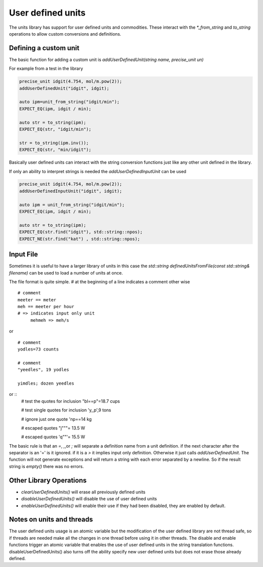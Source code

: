 ==================
User defined units
==================

The units library has support for user defined units and commodities.  These interact with the `*_from_string` and `to_string` operations to allow custom conversions and definitions.  

Defining a custom unit
--------------------------

The basic function for adding a custom unit is `addUserDefinedUnit(string name, precise_unit un)`

For example from a test in the library

.. code-block:: c++

   precise_unit idgit(4.754, mol/m.pow(2));
   addUserDefinedUnit("idgit", idgit);

   auto ipm=unit_from_string("idgit/min");
   EXPECT_EQ(ipm, idgit / min);

   auto str = to_string(ipm);
   EXPECT_EQ(str, "idgit/min");

   str = to_string(ipm.inv());
   EXPECT_EQ(str, "min/idgit");

Basically user defined units can interact with the string conversion functions just like any other unit defined in the library.

If only an ability to interpret strings is needed the `addUserDefinedInputUnit` can be used

.. code-block:: c++

   precise_unit idgit(4.754, mol/m.pow(2));
   addUserDefinedInputUnit("idgit", idgit);

   auto ipm = unit_from_string("idgit/min");
   EXPECT_EQ(ipm, idgit / min);

   auto str = to_string(ipm);
   EXPECT_EQ(str.find("idgit"), std::string::npos);
   EXPECT_NE(str.find("kat") , std::string::npos);

Input File 
------------------
Sometimes it is useful to have a larger library of units in this case the `std::string definedUnitsFromFile(const std::string& filename)` can be used to load a number of units at once. 

The file format is quite simple.  
`#` at the beginning of a line indicates a comment
other wise ::

   # comment
   meeter == meter
   meh == meeter per hour
   # => indicates input only unit
        mehmeh => meh/s
   
or ::

   # comment
   yodles=73 counts

   # comment
   "yeedles", 19 yodles

   yimdles; dozen yeedles

or ::
   # test the quotes for inclusion
   "bl==p"=18.7 cups

   # test single quotes for inclusion
   'y,,p',9 tons

   # ignore just one quote
   'np==14 kg

   # escaped quotes
   "j\"\""= 13.5 W

   # escaped quotes
   'q""'= 15.5 W

The basic rule is that an `=`, `,`,or `;` will separate a definition name from a unit definition.  if the next character after the separator is an '=' is it ignored.  if it is a `>` it implies input only definition.  Otherwise it just calls `addUserDefinedUnit`.  The function will not generate exceptions and will return a string with each error separated by a newline.  So if the result string is `empty()` there was no errors.  

Other Library Operations
---------------------------

*   `clearUserDefinedUnits()`  will erase all previously defined units 
*   `disableUserDefinedUnits()`   will disable the use of user defined units 
*   `enableUserDefinedUnits()`  will enable their use if they had been disabled,  they are enabled by default.  

Notes on units and threads
----------------------------
The user defined units usage is an atomic variable but the modification of the user defined library are not thread safe, so if threads are needed make all the changes in one thread before using it in other threads.   The disable and enable functions trigger an atomic variable that enables the use of user defined units in the string translation functions.  disableUserDefinedUnits() also turns off the ability specify new user defined units but does not erase those already defined.  